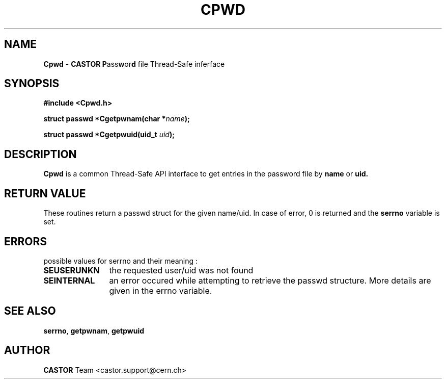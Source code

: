 .\"   $Id: Cpwd.man,v 1.4 2001/09/26 09:13:48 jdurand Exp $
.\"
.TH CPWD "3castor" "$Date: 2001/09/26 09:13:48 $" "CASTOR" "Common Library Functions"
.SH NAME
\fBCpwd\fP \- \fBCASTOR\fP \fBP\fPass\fBw\fPor\fBd\fP file Thread-Safe inferface
.SH SYNOPSIS
.B #include <Cpwd.h>
.P
.BI "struct passwd *Cgetpwnam(char *" name ");"
.P
.BI "struct passwd *Cgetpwuid(uid_t " uid ");"

.SH DESCRIPTION

\fBCpwd\fP is a common Thread-Safe API interface to get entries in the password file by
.BI name
or
.BI uid.

.SH RETURN VALUE
These routines return a passwd struct for the given name/uid.
In case of error, 0 is returned and the \fBserrno\fP variable is set.

.SH ERRORS
possible values for serrno and their meaning :
.TP 1.2i
.B SEUSERUNKN
the requested user/uid was not found
.TP
.B SEINTERNAL
an error occured while attempting to retrieve the passwd structure. More details are given in the errno variable.

.SH SEE ALSO
\fBserrno\fP, \fBgetpwnam\fP, \fBgetpwuid\fP

.SH AUTHOR
\fBCASTOR\fP Team <castor.support@cern.ch>
